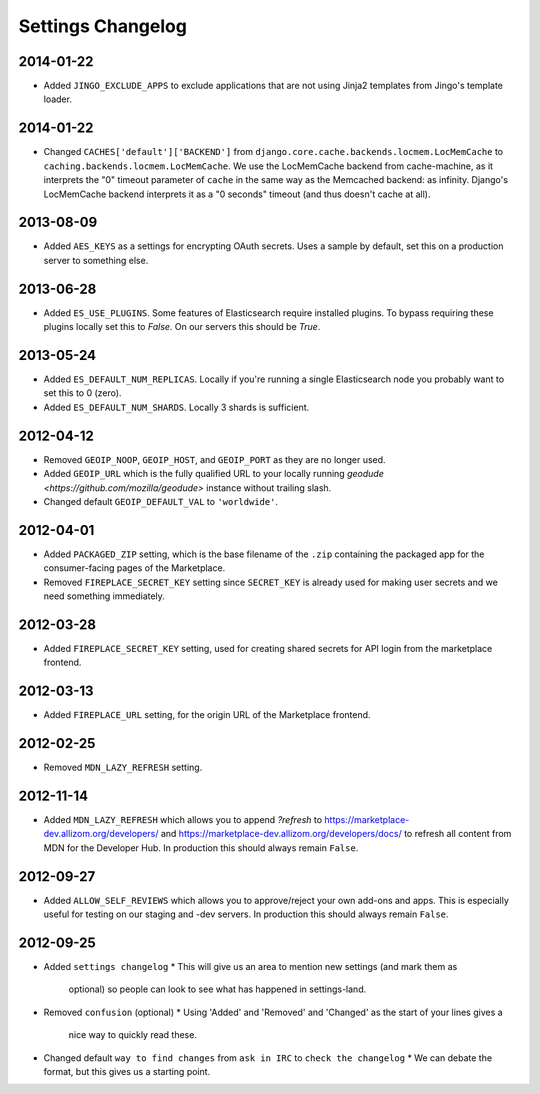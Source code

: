 Settings Changelog
==================

2014-01-22
----------

* Added ``JINGO_EXCLUDE_APPS`` to exclude applications that are not using
  Jinja2 templates from Jingo's template loader.

2014-01-22
----------

* Changed ``CACHES['default']['BACKEND']`` from
  ``django.core.cache.backends.locmem.LocMemCache`` to 
  ``caching.backends.locmem.LocMemCache``.
  We use the LocMemCache backend from cache-machine, as it interprets the
  "0" timeout parameter of ``cache`` in the same way as the Memcached backend:
  as infinity. Django's LocMemCache backend interprets it as a "0 seconds"
  timeout (and thus doesn't cache at all).

2013-08-09
----------
* Added ``AES_KEYS`` as a settings for encrypting OAuth secrets. Uses a sample
  by default, set this on a production server to something else.

2013-06-28
----------
* Added ``ES_USE_PLUGINS``. Some features of Elasticsearch require
  installed plugins. To bypass requiring these plugins locally set this to
  `False`. On our servers this should be `True`.

2013-05-24
----------
* Added ``ES_DEFAULT_NUM_REPLICAS``. Locally if you're running a single
  Elasticsearch node you probably want to set this to 0 (zero).
* Added ``ES_DEFAULT_NUM_SHARDS``. Locally 3 shards is sufficient.

2012-04-12
----------
* Removed ``GEOIP_NOOP``, ``GEOIP_HOST``, and ``GEOIP_PORT`` as they are no
  longer used.
* Added ``GEOIP_URL`` which is the fully qualified URL to your locally running
  `geodude <https://github.com/mozilla/geodude>` instance without trailing
  slash.
* Changed default ``GEOIP_DEFAULT_VAL`` to ``'worldwide'``.


2012-04-01
----------
* Added ``PACKAGED_ZIP`` setting, which is the base filename of the ``.zip``
  containing the packaged app for the consumer-facing pages of the Marketplace.
* Removed ``FIREPLACE_SECRET_KEY`` setting since ``SECRET_KEY`` is already
  used for making user secrets and we need something immediately.

2012-03-28
----------
* Added ``FIREPLACE_SECRET_KEY`` setting, used for creating shared
  secrets for API login from the marketplace frontend.

2012-03-13
----------
* Added ``FIREPLACE_URL`` setting, for the origin URL of the
  Marketplace frontend.

2012-02-25
----------
* Removed ``MDN_LAZY_REFRESH`` setting.

2012-11-14
----------
* Added ``MDN_LAZY_REFRESH`` which allows you to append `?refresh` to
  https://marketplace-dev.allizom.org/developers/ and
  https://marketplace-dev.allizom.org/developers/docs/ to refresh all content
  from MDN for the Developer Hub. In production this should always remain
  ``False``.

2012-09-27
----------
* Added ``ALLOW_SELF_REVIEWS`` which allows you to approve/reject your own
  add-ons and apps. This is especially useful for testing on our staging
  and -dev servers. In production this should always remain ``False``.

2012-09-25
----------
* Added ``settings changelog``
  * This will give us an area to mention new settings (and mark them as
    optional) so people can look to see what has happened in settings-land.
* Removed ``confusion`` (optional)
  * Using 'Added' and 'Removed' and 'Changed' as the start of your lines gives a
    nice way to quickly read these.
* Changed default ``way to find changes`` from ``ask in IRC`` to ``check the
  changelog``
  * We can debate the format, but this gives us a starting point.
